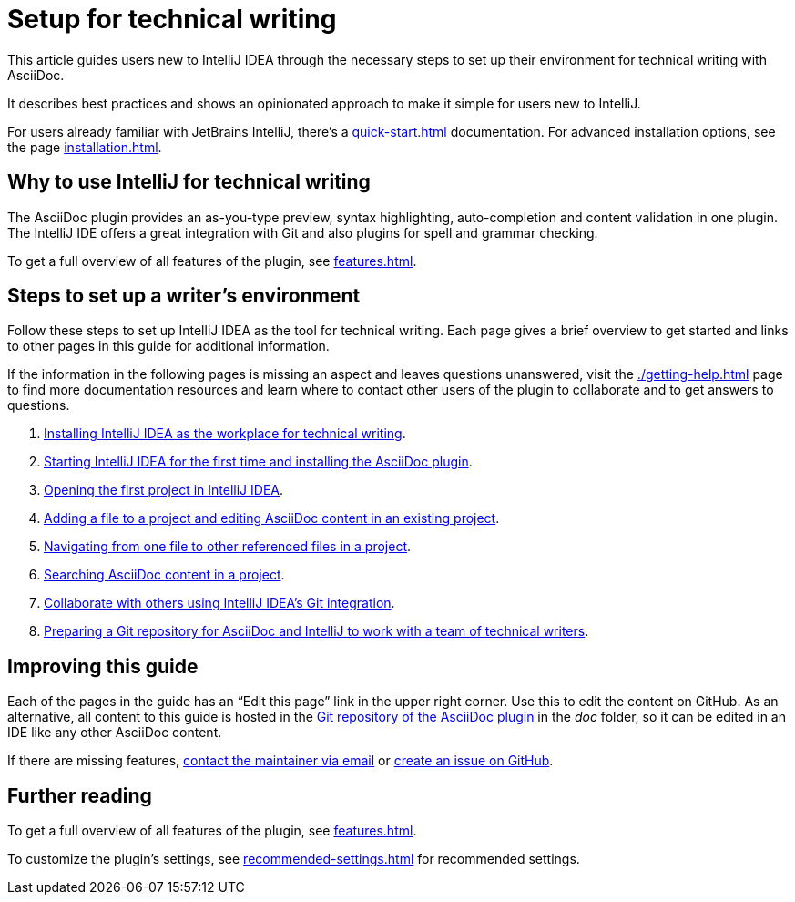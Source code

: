 = Setup for technical writing
:description: This article guides users new to IntelliJ IDEA through the necessary steps to set up their environment for technical writing with AsciiDoc.

{description}

It describes best practices and shows an opinionated approach to make it simple for users new to IntelliJ.

For users already familiar with JetBrains IntelliJ, there's a xref:quick-start.adoc[] documentation.
For advanced installation options, see the page xref:installation.adoc[].

== Why to use IntelliJ for technical writing

The AsciiDoc plugin provides an as-you-type preview, syntax highlighting,  auto-completion and content validation in one plugin.
The IntelliJ IDE offers a great integration with Git and also plugins for spell and grammar checking.

To get a full overview of all features of the plugin, see xref:features.adoc[].

== Steps to set up a writer's environment

Follow these steps to set up IntelliJ IDEA as the tool for technical writing.
Each page gives a brief overview to get started and links to other pages in this guide for additional information.

If the information in the following pages is missing an aspect and leaves questions unanswered, visit the xref:./getting-help.adoc[] page to find more documentation resources and learn where to contact other users of the plugin to collaborate and to get answers to questions.

. xref:./installing-intellij.adoc[Installing IntelliJ IDEA as the workplace for technical writing].
. xref:./starting-intellij-first-time.adoc[Starting IntelliJ IDEA for the first time and installing the AsciiDoc plugin].
. xref:./opening-the-first-project.adoc[Opening the first project in IntelliJ IDEA].
. xref:./editing-an-asciidoc-file.adoc[Adding a file to a project and editing AsciiDoc content in an existing project].
. xref:./navigating-in-a-project.adoc[Navigating from one file to other referenced files in a project].
. xref:./searching-in-a-project.adoc[Searching AsciiDoc content in a project].
. xref:./git-integration.adoc[Collaborate with others using IntelliJ IDEA's Git integration].
. xref:./preparing-a-repository.adoc[Preparing a Git repository for AsciiDoc and IntelliJ to work with a team of technical writers].

////
. xref:./recommended-plugins.adoc[Enhance a writer's productivity with plugins for IntelliJ].
////

== Improving this guide

Each of the pages in the guide has an "`Edit this page`" link in the upper right corner.
Use this to edit the content on GitHub.
As an alternative, all content to this guide is hosted in the https://github.com/asciidoctor/asciidoctor-intellij-plugin[Git repository of the AsciiDoc plugin] in the _doc_ folder, so it can be edited in an IDE like any other AsciiDoc content.

If there are missing features, link:mailto:alexander.schwartz@gmx.net?subject=Feedback%20to%20IntelliJ%20Technical%20Setup[contact the maintainer via email] or https://github.com/asciidoctor/asciidoctor-intellij-plugin/issues/new/choose[create an issue on GitHub].

== Further reading

To get a full overview of all features of the plugin, see xref:features.adoc[].

To customize the plugin's settings, see xref:recommended-settings.adoc[] for recommended settings.

